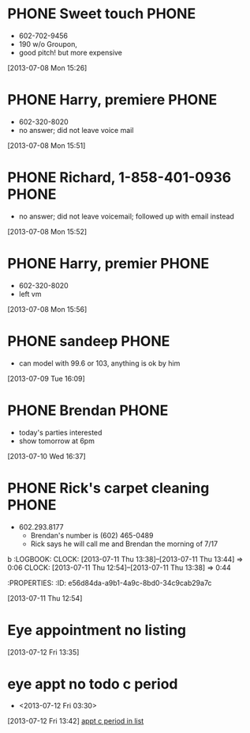 #+FILETAGS: REFILE*
* PHONE Sweet touch 						      :PHONE:
  - 602-702-9456
  - 190 w/o Groupon,
  - good pitch! but more expensive
  :LOGBOOK:
  CLOCK: [2013-07-08 Mon 15:55]--[2013-07-08 Mon 15:56] =>  0:01
  CLOCK: [2013-07-08 Mon 15:26]--[2013-07-08 Mon 15:51] =>  0:25
  :END:
  :PROPERTIES:
  :ID:       1bbf7c2a-b459-4f59-9e8f-971832d8d88a
  :END:
[2013-07-08 Mon 15:26]
* PHONE Harry, premiere 					      :PHONE:
  - 602-320-8020
  - no answer; did not leave voice mail
  :LOGBOOK:
  CLOCK: [2013-07-08 Mon 15:51]--[2013-07-08 Mon 15:52] =>  0:01
  :END:
  :PROPERTIES:
  :ID:       81022264-c2b8-4f24-8276-148c25fd3b88
  :END:
[2013-07-08 Mon 15:51]
* PHONE Richard, 1-858-401-0936						      :PHONE:
  - no answer; did not leave voicemail; followed up with email instead
  :LOGBOOK:
  CLOCK: [2013-07-08 Mon 15:52]--[2013-07-08 Mon 15:55] =>  0:03
  :END:
  :PROPERTIES:
  :ID:       f600cc84-3aaa-4682-9afb-b7ff8d54d3e5
  :END:
[2013-07-08 Mon 15:52]
* PHONE Harry, premier 						      :PHONE:
  - 602-320-8020
  - left vm
  :LOGBOOK:
  CLOCK: [2013-07-08 Mon 15:56]--[2013-07-08 Mon 16:02] =>  0:06
  :END:
  :PROPERTIES:
  :ID:       dd03cf95-483e-44f7-bf84-3717d9116f63
  :END:
[2013-07-08 Mon 15:56]
* PHONE sandeep 						      :PHONE:
  - can model with 99.6 or 103, anything is ok by him
  :LOGBOOK:
  CLOCK: [2013-07-09 Tue 16:09]--[2013-07-09 Tue 16:32] =>  0:23
  :END:
  :PROPERTIES:
  :ID:       528a8212-2753-4575-b4f1-0c2b5f3bb783
  :END:
[2013-07-09 Tue 16:09]
* PHONE Brendan 						      :PHONE:
  - today's parties interested
  - show tomorrow at 6pm
  :LOGBOOK:
  CLOCK: [2013-07-10 Wed 16:37]--[2013-07-10 Wed 16:39] =>  0:02
  :END:
  :PROPERTIES:
  :ID:       735cf083-68b2-448e-a2ec-62f0c6ba00de
  :END:
[2013-07-10 Wed 16:37]
* PHONE Rick's carpet cleaning 					      :PHONE:
  - 602.293.8177
    - Brendan's number is (602) 465-0489
    - Rick says he will call me and Brendan the morning of 7/17
b  :LOGBOOK:
  CLOCK: [2013-07-11 Thu 13:38]--[2013-07-11 Thu 13:44] =>  0:06
  CLOCK: [2013-07-11 Thu 12:54]--[2013-07-11 Thu 13:38] =>  0:44
  :END:
  :PROPERTIES:
  :ID:       e56d84da-a9b1-4a9c-8bd0-34c9cab29a7c
  :END:
[2013-07-11 Thu 12:54]
* Eye appointment no listing
  SCHEDULED: <2013-07-12 Fri 14:30>
  :PROPERTIES:
  :ID:       80e4d50a-2aae-463e-b12c-be533c32157e
  :END:
[2013-07-12 Fri 13:35]
* eye appt no todo c period 
  - <2013-07-12 Fri 03:30>
  :LOGBOOK:
  CLOCK: [2013-07-12 Fri 13:42]
  :END:
  :PROPERTIES:
  :ID:       ef18bfa9-aef5-4a83-a426-5d42cc5f7dd1
  :END:
[2013-07-12 Fri 13:42]
[[file:~/Dropbox/emacs/git/org/refile.org::*appt%20c%20period%20in%20list][appt c period in list]]

